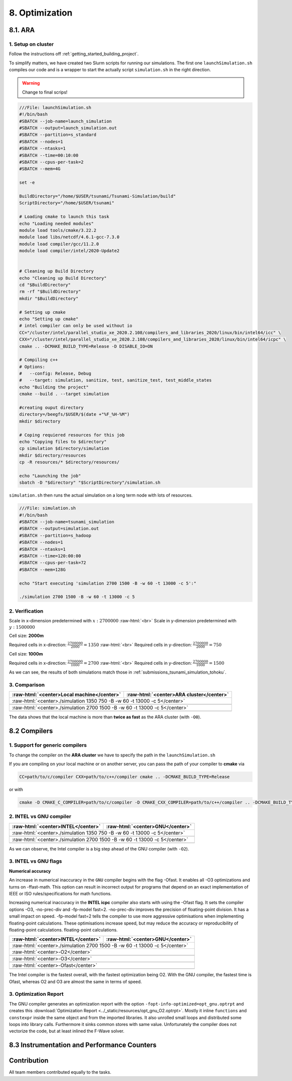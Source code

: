 .. role:: raw-html(raw)
    :format: html

.. _submissions_optimization:

8. Optimization
===============

8.1. ARA
--------

1. Setup on cluster
^^^^^^^^^^^^^^^^^^^

Follow the instructions off :ref:`getting_started_building_project`.

To simplify matters, we have created two Slurm scripts for running our simulations. The first one ``launchSimulation.sh``
compiles our code and is a wrapper to start the actually script ``simulation.sh`` in the right direction.

.. warning::

    Change to final scrips!

.. code-block:: bash

    ///File: launchSimulation.sh
    #!/bin/bash
    #SBATCH --job-name=launch_simulation
    #SBATCH --output=launch_simulation.out
    #SBATCH --partition=s_standard
    #SBATCH --nodes=1
    #SBATCH --ntasks=1
    #SBATCH --time=00:10:00
    #SBATCH --cpus-per-task=2
    #SBATCH --mem=4G
    
    set -e

    BuildDirectory="/home/$USER/tsunami/Tsunami-Simulation/build"
    ScriptDirectory="/home/$USER/tsunami"

    # Loading cmake to launch this task
    echo "Loading needed modules"
    module load tools/cmake/3.22.2
    module load libs/netcdf/4.6.1-gcc-7.3.0
    module load compiler/gcc/11.2.0
    module load compiler/intel/2020-Update2


    # Cleaning up Build Directory
    echo "Cleaning up Build Directory"
    cd "$BuildDirectory"
    rm -rf "$BuildDirectory"
    mkdir "$BuildDirectory"

    # Setting up cmake
    echo "Setting up cmake"
    # intel compiler can only be used without io
    CC="/cluster/intel/parallel_studio_xe_2020.2.108/compilers_and_libraries_2020/linux/bin/intel64/icc" \
    CXX="/cluster/intel/parallel_studio_xe_2020.2.108/compilers_and_libraries_2020/linux/bin/intel64/icpc" \
    cmake .. -DCMAKE_BUILD_TYPE=Release -D DISABLE_IO=ON

    # Compiling c++
    # Options:
    #   --config: Release, Debug
    #   --target: simulation, sanitize, test, sanitize_test, test_middle_states
    echo "Building the project"
    cmake --build . --target simulation

    #creating ouput directory
    directory=/beegfs/$USER/$(date +"%F_%H-%M")
    mkdir $directory

    # Coping requiered resources for this job
    echo "Copying files to $directory"
    cp simulation $directory/simulation
    mkdir $directory/resources
    cp -R resources/* $directory/resources/

    echo "Launching the job"
    sbatch -D "$directory" "$ScriptDirectory"/simulation.sh


``simulation.sh`` then runs the actual simulation on a long term node with lots of resources.

.. code-block:: bash

    ///File: simulation.sh
    #!/bin/bash
    #SBATCH --job-name=tsunami_simulation
    #SBATCH --output=simulation.out
    #SBATCH --partition=s_hadoop
    #SBATCH --nodes=1
    #SBATCH --ntasks=1
    #SBATCH --time=120:00:00
    #SBATCH --cpus-per-task=72
    #SBATCH --mem=128G

    echo "Start executing 'simulation 2700 1500 -B -w 60 -t 13000 -c 5':"

    ./simulation 2700 1500 -B -w 60 -t 13000 -c 5


2. Verification
^^^^^^^^^^^^^^^

Scale in x-dimension predetermined with :math:`x: 2700000` :raw-html:`<br>`
Scale in y-dimension predetermined with :math:`y: 1500000`

Cell size: **2000m**

Required cells in x-direction: :math:`\frac{2700000}{2000}=1350` :raw-html:`<br>`
Required cells in y-direction: :math:`\frac{2700000}{2000}=750`

.. raw:: html

    <center>
        <video width="700" controls>
            <source src="../_static/videos/tohoku_2000_ara.mp4" type="video/mp4">
        </video>
    </center>

Cell size: **1000m**

Required cells in x-direction: :math:`\frac{2700000}{1000}=2700` :raw-html:`<br>`
Required cells in y-direction: :math:`\frac{2700000}{1000}=1500`

.. raw:: html

    <center>
        <video width="700" controls>
            <source src="../_static/videos/tohoku_1000_ara.mp4" type="video/mp4">
        </video>
    </center>

As we can see, the results of both simulations match those in :ref:`submissions_tsunami_simulation_tohoku`.

3. Comparison
^^^^^^^^^^^^^

+---------------------------------------------------------------+---------------------------------------------------------------------+
| :raw-html:`<center>Local machine</center>`                    | :raw-html:`<center>ARA cluster</center>`                            |
+===============================================================+=====================================================================+
| :raw-html:`<center>./simulation 1350 750 -B -w 60 -t 13000 -c 5</center>`                                                           |
+---------------------------------------------------------------+---------------------------------------------------------------------+
|                                                               |                                                                     |
|   .. code-block:: bash                                        |   .. code-block:: bash                                              |
|       :emphasize-lines: 27-29                                 |       :emphasize-lines: 27-29                                       |
|                                                               |                                                                     |
|       ./simulation 1350 750 -B -w 60 -t 13000 -c 5            |       Start executing 'simulation 1350 750 -B -w 60 -t 13000 -c 5': |
|       #####################################################   |       #####################################################         |
|       ###                  Tsunami Lab                  ###   |       ###                  Tsunami Lab                  ###         |
|       ###                                               ###   |       ###                                               ###         |
|       ### https://scalable.uni-jena.de                  ###   |       ### https://scalable.uni-jena.de                  ###         |
|       ### https://rivinhd.github.io/Tsunami-Simulation/ ###   |       ### https://rivinhd.github.io/Tsunami-Simulation/ ###         |
|       #####################################################   |       #####################################################         |
|       Checking for Checkpoints: File IO is disabled!          |       Checking for Checkpoints: File IO is disabled!                |
|       Simulation is set to 2D                                 |       Simulation is set to 2D                                       |
|       Bathymetry is Enabled                                   |       Bathymetry is Enabled                                         |
|       Set Solver: FWave                                       |       Set Solver: FWave                                             |
|       Activated Reflection on None side                       |       Activated Reflection on None side                             |
|       Output format is set to netCDF                          |       Output format is set to netCDF                                |
|       Writing the X-/Y-Axis in format meters                  |       Writing the X-/Y-Axis in format meters                        |
|       Simulation Time is set to 13000 seconds                 |       Simulation Time is set to 13000 seconds                       |
|       Writing to the disk every 60 seconds of simulation time |       Writing to the disk every 60 seconds of simulation time       |
|       Checkpointing every 5 minutes                           |       Checkpointing every 5 minutes                                 |
|       runtime configuration                                   |       runtime configuration                                         |
|         number of cells in x-direction:       1350            |         number of cells in x-direction:       1350                  |
|         number of cells in y-direction:       750             |         number of cells in y-direction:       750                   |
|         cell size:                            2000            |         cell size:                            2000                  |
|         number of cells combined to one cell: 1               |         number of cells combined to one cell: 1                     |
|       Max speed 306.636                                       |       Max speed 306.636                                             |
|       entering time loop                                      |       entering time loop                                            |
|       finished time loop                                      |       finished time loop                                            |
|       freeing memory                                          |       freeing memory                                                |
|       The Simulation took 0 h 5 min 0 sec to finish.          |       The Simulation took 0 h 10 min 37 sec to finish.              |
|       Time per iteration: 67 milliseconds.                    |       Time per iteration: 143 milliseconds.                         |
|       Time per cell:      67 nanoseconds.                     |       Time per cell:      142 nanoseconds.                          |
|       finished, exiting                                       |       finished, exiting                                             |
|                                                               |                                                                     |
+---------------------------------------------------------------+---------------------------------------------------------------------+
| :raw-html:`<center>./simulation 2700 1500 -B -w 60 -t 13000 -c 5</center>`                                                          |
+---------------------------------------------------------------+---------------------------------------------------------------------+
|                                                               |                                                                     |
|   .. code-block:: bash                                        |   .. code-block:: bash                                              |
|       :emphasize-lines: 27-29                                 |       :emphasize-lines: 27-29                                       |
|                                                               |                                                                     |
|       ./simulation 2700 1500 -B -w 60 -t 13000 -c 5           |       Start executing 'simulation 2700 1500 -B -w 60 -t 13000 -c 5':|
|       #####################################################   |       #####################################################         |
|       ###                  Tsunami Lab                  ###   |       ###                  Tsunami Lab                  ###         |
|       ###                                               ###   |       ###                                               ###         |
|       ### https://scalable.uni-jena.de                  ###   |       ### https://scalable.uni-jena.de                  ###         |
|       ### https://rivinhd.github.io/Tsunami-Simulation/ ###   |       ### https://rivinhd.github.io/Tsunami-Simulation/ ###         |
|       #####################################################   |       #####################################################         |
|       Checking for Checkpoints: File IO is disabled!          |       Checking for Checkpoints: File IO is disabled!                |
|       Simulation is set to 2D                                 |       Simulation is set to 2D                                       |
|       Bathymetry is Enabled                                   |       Bathymetry is Enabled                                         |
|       Set Solver: FWave                                       |       Set Solver: FWave                                             |
|       Activated Reflection on None side                       |       Activated Reflection on None side                             |
|       Output format is set to netCDF                          |       Output format is set to netCDF                                |
|       Writing the X-/Y-Axis in format meters                  |       Writing the X-/Y-Axis in format meters                        |
|       Simulation Time is set to 13000 seconds                 |       Simulation Time is set to 13000 seconds                       |
|       Writing to the disk every 60 seconds of simulation time |       Writing to the disk every 60 seconds of simulation time       |
|       Checkpointing every 5 minutes                           |       Checkpointing every 5 minutes                                 |
|       runtime configuration                                   |       runtime configuration                                         |
|         number of cells in x-direction:       2700            |         number of cells in x-direction:       2700                  |
|         number of cells in y-direction:       1500            |         number of cells in y-direction:       1500                  |
|         cell size:                            1000            |         cell size:                            1000                  |
|         number of cells combined to one cell: 1               |         number of cells combined to one cell: 1                     |
|       Max speed 307.668                                       |       Max speed 307.668                                             |
|       entering time loop                                      |       entering time loop                                            |
|       finished time loop                                      |       finished time loop                                            |
|       freeing memory                                          |       freeing memory                                                |
|       The Simulation took 0 h 40 min 24 sec to finish.        |       The Simulation took 1 h 28 min 28 sec to finish.              |
|       Time per iteration: 272 milliseconds.                   |       Time per iteration: 597 milliseconds.                         |
|       Time per cell:      67 nanoseconds.                     |       Time per cell:      147 nanoseconds.                          |
|       finished, exiting                                       |       finished, exiting                                             |
|                                                               |                                                                     |
+---------------------------------------------------------------+---------------------------------------------------------------------+

The data shows that the local machine is more than **twice as fast** as the ARA cluster (with ``-O0``).

8.2 Compilers
-------------

1. Support for generic compilers
^^^^^^^^^^^^^^^^^^^^^^^^^^^^^^^^

To change the compiler on the **ARA cluster** we have to specify the path in the ``launchSimulation.sh``

.. code-block:: bash
    :emphasize-lines: 7-8

    ///File: launchSimulation.sh
    [ ... ]
    # Setting up cmake
    echo "Setting up cmake"
    cd "$BuildDirectory"
    # intel compiler can only be used without io
    CC="/cluster/intel/parallel_studio_xe_2020.2.108/compilers_and_libraries_2020/linux/bin/intel64/icc" \
    CXX="/cluster/intel/parallel_studio_xe_2020.2.108/compilers_and_libraries_2020/linux/bin/intel64/icpc" \
    cmake .. -DCMAKE_BUILD_TYPE=Release -D DISABLE_IO=ON
    [ ... ]

If you are compiling on your local machine or on another server, you can pass the path of your compiler to **cmake** via

.. code-block:: bash

    CC=path/to/c/compiler CXX=path/to/c++/compiler cmake .. -DCMAKE_BUILD_TYPE=Release

or with

.. code-block:: bash

    cmake -D CMAKE_C_COMPILER=path/to/c/compiler -D CMAKE_CXX_COMPILER=path/to/c++/compiler .. -DCMAKE_BUILD_TYPE=Release


2. INTEL vs GNU compiler
^^^^^^^^^^^^^^^^^^^^^^^^

+---------------------------------------------------------------------+---------------------------------------------------------------------+
| :raw-html:`<center>INTEL</center>`                                  | :raw-html:`<center>GNU</center>`                                    |
+=====================================================================+=====================================================================+
| :raw-html:`<center>./simulation 1350 750 -B -w 60 -t 13000 -c 5</center>`                                                                 |
+---------------------------------------------------------------------+---------------------------------------------------------------------+
|                                                                     |                                                                     |
|   .. code-block:: bash                                              |   .. code-block:: bash                                              |
|       :emphasize-lines: 27-29                                       |       :emphasize-lines: 27-29                                       |
|                                                                     |                                                                     |
|       Start executing 'simulation 1350 750 -B -w 60 -t 13000 -c 5': |       Start executing 'simulation 1350 750 -B -w 60 -t 13000 -c 5': |
|       #####################################################         |       #####################################################         |
|       ###                  Tsunami Lab                  ###         |       ###                  Tsunami Lab                  ###         |
|       ###                                               ###         |       ###                                               ###         |
|       ### https://scalable.uni-jena.de                  ###         |       ### https://scalable.uni-jena.de                  ###         |
|       ### https://rivinhd.github.io/Tsunami-Simulation/ ###         |       ### https://rivinhd.github.io/Tsunami-Simulation/ ###         |
|       #####################################################         |       #####################################################         |
|       Checking for Checkpoints: File IO is disabled!                |       Checking for Checkpoints: File IO is disabled!                |
|       Simulation is set to 2D                                       |       Simulation is set to 2D                                       |
|       Bathymetry is Enabled                                         |       Bathymetry is Enabled                                         |
|       Set Solver: FWave                                             |       Set Solver: FWave                                             |
|       Activated Reflection on None side                             |       Activated Reflection on None side                             |
|       Output format is set to netCDF                                |       Output format is set to netCDF                                |
|       Writing the X-/Y-Axis in format meters                        |       Writing the X-/Y-Axis in format meters                        |
|       Simulation Time is set to 13000 seconds                       |       Simulation Time is set to 13000 seconds                       |
|       Writing to the disk every 60 seconds of simulation time       |       Writing to the disk every 60 seconds of simulation time       |
|       Checkpointing every 5 minutes                                 |       Checkpointing every 5 minutes                                 |
|       runtime configuration                                         |       runtime configuration                                         |
|         number of cells in x-direction:       1350                  |         number of cells in x-direction:       1350                  |
|         number of cells in y-direction:       750                   |         number of cells in y-direction:       750                   |
|         cell size:                            2000                  |         cell size:                            2000                  |
|         number of cells combined to one cell: 1                     |         number of cells combined to one cell: 1                     |
|       Max speed 306.636                                             |       Max speed 306.636                                             |
|       entering time loop                                            |       entering time loop                                            |
|       finished time loop                                            |       finished time loop                                            |
|       freeing memory                                                |       freeing memory                                                |
|       The Simulation took 0 h 2 min 55 sec to finish.               |       The Simulation took 0 h 3 min 33 sec to finish.               |
|       Time per iteration: 39 milliseconds.                          |       Time per iteration: 48 milliseconds.                          |
|       Time per cell:      39 nanoseconds.                           |       Time per cell:      47 nanoseconds.                           |
|       finished, exiting                                             |       finished, exiting                                             |
|                                                                     |                                                                     |
+---------------------------------------------------------------------+---------------------------------------------------------------------+
| :raw-html:`<center>./simulation 2700 1500 -B -w 60 -t 13000 -c 5</center>`                                                                |
+---------------------------------------------------------------------+---------------------------------------------------------------------+
|                                                                     |                                                                     |
|   .. code-block:: bash                                              |   .. code-block:: bash                                              |
|       :emphasize-lines: 27-29                                       |       :emphasize-lines: 27-29                                       |
|                                                                     |                                                                     |
|       Start executing 'simulation 2700 1500 -B -w 60 -t 13000 -c 5':|       Start executing 'simulation 2700 1500 -B -w 60 -t 13000 -c 5':|
|       #####################################################         |       #####################################################         |
|       ###                  Tsunami Lab                  ###         |       ###                  Tsunami Lab                  ###         |
|       ###                                               ###         |       ###                                               ###         |
|       ### https://scalable.uni-jena.de                  ###         |       ### https://scalable.uni-jena.de                  ###         |
|       ### https://rivinhd.github.io/Tsunami-Simulation/ ###         |       ### https://rivinhd.github.io/Tsunami-Simulation/ ###         |
|       #####################################################         |       #####################################################         |
|       Checking for Checkpoints: File IO is disabled!                |       Checking for Checkpoints: File IO is disabled!                |
|       Simulation is set to 2D                                       |       Simulation is set to 2D                                       |
|       Bathymetry is Enabled                                         |       Bathymetry is Enabled                                         |
|       Set Solver: FWave                                             |       Set Solver: FWave                                             |
|       Activated Reflection on None side                             |       Activated Reflection on None side                             |
|       Output format is set to netCDF                                |       Output format is set to netCDF                                |
|       Writing the X-/Y-Axis in format meters                        |       Writing the X-/Y-Axis in format meters                        |
|       Simulation Time is set to 13000 seconds                       |       Simulation Time is set to 13000 seconds                       |
|       Writing to the disk every 60 seconds of simulation time       |       Writing to the disk every 60 seconds of simulation time       |
|       Checkpointing every 5 minutes                                 |       Checkpointing every 5 minutes                                 |
|       runtime configuration                                         |       runtime configuration                                         |
|         number of cells in x-direction:       2700                  |         number of cells in x-direction:       2700                  |
|         number of cells in y-direction:       1500                  |         number of cells in y-direction:       1500                  |
|         cell size:                            1000                  |         cell size:                            1000                  |
|         number of cells combined to one cell: 1                     |         number of cells combined to one cell: 1                     |
|       Max speed 307.668                                             |       Max speed 307.668                                             |
|       entering time loop                                            |       entering time loop                                            |
|       finished time loop                                            |       finished time loop                                            |
|       freeing memory                                                |       freeing memory                                                |
|       The Simulation took 0 h 24 min 30 sec to finish.              |       The Simulation took 0 h 30 min 17 sec to finish.              |
|       Time per iteration: 165 milliseconds.                         |       Time per iteration: 204 milliseconds.                         |
|       Time per cell:      40 nanoseconds.                           |       Time per cell:      50 nanoseconds.                           |
|       finished, exiting                                             |       finished, exiting                                             |
|                                                                     |                                                                     |
+---------------------------------------------------------------------+---------------------------------------------------------------------+

As we can observe, the Intel compiler is a big step ahead of the GNU compiler (with ``-O2``).

3. INTEL vs GNU flags
^^^^^^^^^^^^^^^^^^^^^

**Numerical accuracy**

An increase in numerical inaccuracy in the ``GNU`` compiler begins with the flag -Ofast. It enables all -O3 optimizations
and turns on -ffast-math. This option can result in incorrect output for programs that depend on an exact implementation
of IEEE or ISO rules/specifications for math functions.

Increasing numerical inaccuracy in the **INTEL icpc** compiler also starts with using the -Ofast flag. It sets the
compiler options -O3, -no-prec-div and -fp-model fast=2. -no-prec-div improves the precision of floating-point division.
It has a small impact on speed. -fp-model fast=2 tells the compiler to use more aggressive optimisations when implementing
floating-point calculations.  These optimisations increase speed, but may reduce the accuracy or reproducibility of
floating-point calculations. floating-point calculations.

+---------------------------------------------------------------------+---------------------------------------------------------------------+
| :raw-html:`<center>INTEL</center>`                                  | :raw-html:`<center>GNU</center>`                                    |
+=====================================================================+=====================================================================+
| :raw-html:`<center>./simulation 2700 1500 -B -w 60 -t 13000 -c 5</center>`                                                                |
+---------------------------------------------------------------------+---------------------------------------------------------------------+
| :raw-html:`<center>-O2</center>`                                                                                                          |
+---------------------------------------------------------------------+---------------------------------------------------------------------+
|                                                                     |                                                                     |
|   .. code-block:: bash                                              |   .. code-block:: bash                                              |
|       :emphasize-lines: 27-29                                       |       :emphasize-lines: 27-29                                       |
|                                                                     |                                                                     |
|       Start executing 'simulation 2700 1500 -B -w 60 -t 13000 -c 5':|       Start executing 'simulation 2700 1500 -B -w 60 -t 13000 -c 5':|
|       #####################################################         |       #####################################################         |
|       ###                  Tsunami Lab                  ###         |       ###                  Tsunami Lab                  ###         |
|       ###                                               ###         |       ###                                               ###         |
|       ### https://scalable.uni-jena.de                  ###         |       ### https://scalable.uni-jena.de                  ###         |
|       ### https://rivinhd.github.io/Tsunami-Simulation/ ###         |       ### https://rivinhd.github.io/Tsunami-Simulation/ ###         |
|       #####################################################         |       #####################################################         |
|       Checking for Checkpoints: File IO is disabled!                |       Checking for Checkpoints: File IO is disabled!                |
|       Simulation is set to 2D                                       |       Simulation is set to 2D                                       |
|       Bathymetry is Enabled                                         |       Bathymetry is Enabled                                         |
|       Set Solver: FWave                                             |       Set Solver: FWave                                             |
|       Activated Reflection on None side                             |       Activated Reflection on None side                             |
|       Output format is set to netCDF                                |       Output format is set to netCDF                                |
|       Writing the X-/Y-Axis in format meters                        |       Writing the X-/Y-Axis in format meters                        |
|       Simulation Time is set to 13000 seconds                       |       Simulation Time is set to 13000 seconds                       |
|       Writing to the disk every 60 seconds of simulation time       |       Writing to the disk every 60 seconds of simulation time       |
|       Checkpointing every 5 minutes                                 |       Checkpointing every 5 minutes                                 |
|       runtime configuration                                         |       runtime configuration                                         |
|         number of cells in x-direction:       2700                  |         number of cells in x-direction:       2700                  |
|         number of cells in y-direction:       1500                  |         number of cells in y-direction:       1500                  |
|         cell size:                            1000                  |         cell size:                            1000                  |
|         number of cells combined to one cell: 1                     |         number of cells combined to one cell: 1                     |
|       Max speed 307.668                                             |       Max speed 307.668                                             |
|       entering time loop                                            |       entering time loop                                            |
|       finished time loop                                            |       finished time loop                                            |
|       freeing memory                                                |       freeing memory                                                |
|       The Simulation took 0 h 24 min 30 sec to finish.              |       The Simulation took 0 h 30 min 17 sec to finish.              |
|       Time per iteration: 165 milliseconds.                         |       Time per iteration: 204 milliseconds.                         |
|       Time per cell:      40 nanoseconds.                           |       Time per cell:      50 nanoseconds.                           |
|       finished, exiting                                             |       finished, exiting                                             |
|                                                                     |                                                                     |
+---------------------------------------------------------------------+---------------------------------------------------------------------+
| :raw-html:`<center>-O3</center>`                                                                                                          |
+---------------------------------------------------------------------+---------------------------------------------------------------------+
|                                                                     |                                                                     |
|   .. code-block:: bash                                              |   .. code-block:: bash                                              |
|       :emphasize-lines: 27-29                                       |       :emphasize-lines: 27-29                                       |
|                                                                     |                                                                     |
|       Start executing 'simulation 2700 1500 -B -w 60 -t 13000 -c 5':|       Start executing 'simulation 2700 1500 -B -w 60 -t 13000 -c 5':|
|       #####################################################         |       #####################################################         |
|       ###                  Tsunami Lab                  ###         |       ###                  Tsunami Lab                  ###         |
|       ###                                               ###         |       ###                                               ###         |
|       ### https://scalable.uni-jena.de                  ###         |       ### https://scalable.uni-jena.de                  ###         |
|       ### https://rivinhd.github.io/Tsunami-Simulation/ ###         |       ### https://rivinhd.github.io/Tsunami-Simulation/ ###         |
|       #####################################################         |       #####################################################         |
|       Checking for Checkpoints: File IO is disabled!                |       Checking for Checkpoints: File IO is disabled!                |
|       Simulation is set to 2D                                       |       Simulation is set to 2D                                       |
|       Bathymetry is Enabled                                         |       Bathymetry is Enabled                                         |
|       Set Solver: FWave                                             |       Set Solver: FWave                                             |
|       Activated Reflection on None side                             |       Activated Reflection on None side                             |
|       Output format is set to netCDF                                |       Output format is set to netCDF                                |
|       Writing the X-/Y-Axis in format meters                        |       Writing the X-/Y-Axis in format meters                        |
|       Simulation Time is set to 13000 seconds                       |       Simulation Time is set to 13000 seconds                       |
|       Writing to the disk every 60 seconds of simulation time       |       Writing to the disk every 60 seconds of simulation time       |
|       Checkpointing every 5 minutes                                 |       Checkpointing every 5 minutes                                 |
|       runtime configuration                                         |       runtime configuration                                         |
|         number of cells in x-direction:       2700                  |         number of cells in x-direction:       2700                  |
|         number of cells in y-direction:       1500                  |         number of cells in y-direction:       1500                  |
|         cell size:                            1000                  |         cell size:                            1000                  |
|         number of cells combined to one cell: 1                     |         number of cells combined to one cell: 1                     |
|       Max speed 307.668                                             |       Max speed 307.668                                             |
|       entering time loop                                            |       entering time loop                                            |
|       finished time loop                                            |       finished time loop                                            |
|       freeing memory                                                |       freeing memory                                                |
|       The Simulation took 0 h 24 min 53 sec to finish.              |       The Simulation took 0 h 30 min 20 sec to finish.              |
|       Time per iteration: 168 milliseconds.                         |       Time per iteration: 204 milliseconds.                         |
|       Time per cell:      41 nanoseconds.                           |       Time per cell:      50 nanoseconds.                           |
|       finished, exiting                                             |       finished, exiting                                             |
|                                                                     |                                                                     |
+---------------------------------------------------------------------+---------------------------------------------------------------------+
| :raw-html:`<center>-Ofast</center>`                                                                                                       |
+---------------------------------------------------------------------+---------------------------------------------------------------------+
|                                                                     |                                                                     |
|   .. code-block:: bash                                              |   .. code-block:: bash                                              |
|       :emphasize-lines: 27-29                                       |       :emphasize-lines: 27-29                                       |
|                                                                     |                                                                     |
|       Start executing 'simulation 2700 1500 -B -w 60 -t 13000 -c 5':|       Start executing 'simulation 2700 1500 -B -w 60 -t 13000 -c 5':|
|       #####################################################         |       #####################################################         |
|       ###                  Tsunami Lab                  ###         |       ###                  Tsunami Lab                  ###         |
|       ###                                               ###         |       ###                                               ###         |
|       ### https://scalable.uni-jena.de                  ###         |       ### https://scalable.uni-jena.de                  ###         |
|       ### https://rivinhd.github.io/Tsunami-Simulation/ ###         |       ### https://rivinhd.github.io/Tsunami-Simulation/ ###         |
|       #####################################################         |       #####################################################         |
|       Checking for Checkpoints: File IO is disabled!                |       Checking for Checkpoints: File IO is disabled!                |
|       Simulation is set to 2D                                       |       Simulation is set to 2D                                       |
|       Bathymetry is Enabled                                         |       Bathymetry is Enabled                                         |
|       Set Solver: FWave                                             |       Set Solver: FWave                                             |
|       Activated Reflection on None side                             |       Activated Reflection on None side                             |
|       Output format is set to netCDF                                |       Output format is set to netCDF                                |
|       Writing the X-/Y-Axis in format meters                        |       Writing the X-/Y-Axis in format meters                        |
|       Simulation Time is set to 13000 seconds                       |       Simulation Time is set to 13000 seconds                       |
|       Writing to the disk every 60 seconds of simulation time       |       Writing to the disk every 60 seconds of simulation time       |
|       Checkpointing every 5 minutes                                 |       Checkpointing every 5 minutes                                 |
|       runtime configuration                                         |       runtime configuration                                         |
|         number of cells in x-direction:       2700                  |         number of cells in x-direction:       2700                  |
|         number of cells in y-direction:       1500                  |         number of cells in y-direction:       1500                  |
|         cell size:                            1000                  |         cell size:                            1000                  |
|         number of cells combined to one cell: 1                     |         number of cells combined to one cell: 1                     |
|       Max speed 307.668                                             |       Max speed 307.668                                             |
|       entering time loop                                            |       entering time loop                                            |
|       finished time loop                                            |       finished time loop                                            |
|       freeing memory                                                |       freeing memory                                                |
|       The Simulation took 0 h 24 min 41 sec to finish.              |       The Simulation took 0 h 27 min 39 sec to finish.              |
|       Time per iteration: 166 milliseconds.                         |       Time per iteration: 186 milliseconds.                         |
|       Time per cell:      41 nanoseconds.                           |       Time per cell:      46 nanoseconds.                           |
|       finished, exiting                                             |       finished, exiting                                             |
|                                                                     |                                                                     |
+---------------------------------------------------------------------+---------------------------------------------------------------------+

The Intel compiler is the fastest overall, with the fastest optimization being O2.
With the GNU compiler, the fastest time is Ofast, whereas O2 and O3 are almost the same in terms of speed.

3. Optimization Report
^^^^^^^^^^^^^^^^^^^^^^

The GNU compiler generates an optimization report with the option ``-fopt-info-optimized=opt_gnu.optrpt`` and creates this :download:`Optimization Report <../_static/resources/opt_gnu_O2.optrpt>`.
Mostly it inline ``functions`` and ``constexpr`` inside the same object and from the imported libraries.
It also unrolled small loops and distributed some loops into library calls.
Furthermore it sinks common stores with same value.
Unfortunately the compiler does not vectorize the code, but at least inlined the F-Wave solver.

8.3 Instrumentation and Performance Counters
--------------------------------------------


Contribution
------------

All team members contributed equally to the tasks.
